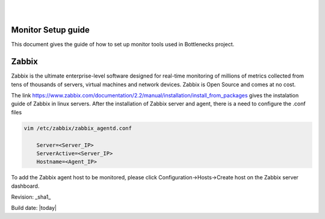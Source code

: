 ..
.. image:: ../etc/opnfv-logo.png
  :height: 40
  :width: 200
  :alt: OPNFV
  :align: left
..
|
|
Monitor Setup guide
===================

This document gives the guide of how to set up monitor tools used in Bottlenecks project.

Zabbix
=========

Zabbix is the ultimate enterprise-level software designed for real-time monitoring of millions of metrics collected from tens of thousands of servers, virtual machines and network devices. Zabbix is Open Source and comes at no cost.

The link https://www.zabbix.com/documentation/2.2/manual/installation/install_from_packages gives the instalation guide of Zabbix in linux servers. After the installation of Zabbix server and agent, there is a need to configure the .conf files

.. code-block:: bash

   vim /etc/zabbix/zabbix_agentd.conf

       Server=<Server_IP>
       ServerActive=<Server_IP>
       Hostname=<Agent_IP>

To add the Zabbix agent host to be monitored, please click Configuration->Hosts->Create host on the Zabbix server dashboard.

Revision: _sha1_

Build date: |today|
